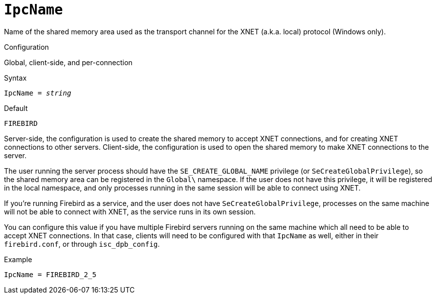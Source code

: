 [#fbconf-ipc-name]
= `IpcName`

Name of the shared memory area used as the transport channel for the XNET (a.k.a. local) protocol (Windows only).

.Configuration
Global, client-side, and per-connection

.Syntax
[listing,subs=+quotes]
----
IpcName = _string_
----

.Default
`FIREBIRD`

Server-side, the configuration is used to create the shared memory to accept XNET connections, and for creating XNET connections to other servers.
Client-side, the configuration is used to open the shared memory to make XNET connections to the server.

The user running the server process should have the `SE_CREATE_GLOBAL_NAME` privilege (or `SeCreateGlobalPrivilege`), so the shared memory area can be registered in the `Global\` namespace.
If the user does not have this privilege, it will be registered in the local namespace, and only processes running in the same session will be able to connect using XNET.

If you're running Firebird as a service, and the user does not have `SeCreateGlobalPrivilege`, processes on the same machine will not be able to connect with XNET, as the service runs in its own session.

You can configure this value if you have multiple Firebird servers running on the same machine which all need to be able to accept XNET connections.
In that case, clients will need to be configured with that `IpcName` as well, either in their `firebird.conf`, or through `isc_dpb_config`.

.Example
[listing]
----
IpcName = FIREBIRD_2_5
----
